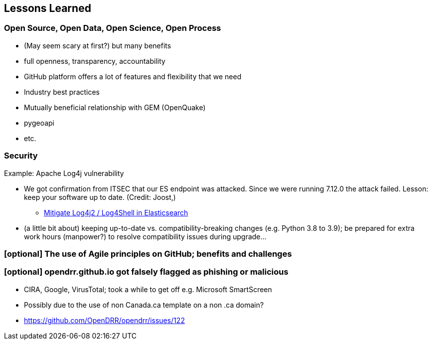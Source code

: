== Lessons Learned
// draft: very early brainstorming; by no means complete

=== Open Source, Open Data, Open Science, Open Process

* (May seem scary at first?) but many benefits
* full openness, transparency, accountability
* GitHub platform offers a lot of features and flexibility that we need
* Industry best practices

* Mutually beneficial relationship with GEM (OpenQuake)
* pygeoapi
* etc.

=== Security

Example: Apache Log4j vulnerability

* We got confirmation from ITSEC that our ES endpoint was attacked. Since we were running 7.12.0 the attack failed.  Lesson: keep your software up to date.  (Credit: Joost,)
** https://xeraa.net/blog/2021_mitigate-log4j2-log4shell-elasticsearch/[Mitigate Log4j2 / Log4Shell in Elasticsearch]

* (a little bit about) keeping up-to-date vs. compatibility-breaking changes (e.g. Python 3.8 to 3.9); be prepared for extra work hours (manpower?) to resolve compatibility issues during upgrade...

=== [optional] The use of Agile principles on GitHub; benefits and challenges

=== [optional] opendrr.github.io got falsely flagged as phishing or malicious

* CIRA, Google, VirusTotal; took a while to get off e.g. Microsoft SmartScreen
* Possibly due to the use of non Canada.ca template on a non .ca domain?
* https://github.com/OpenDRR/opendrr/issues/122
